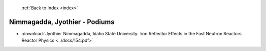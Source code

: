  :ref:`Back to Index <index>`

Nimmagadda, Jyothier - Podiums
------------------------------

* :download:`Jyothier Nimmagadda, Idaho State University. Iron Reflector Effects in the Fast Neutron Reactors. Reactor Physics <../docs/154.pdf>`
